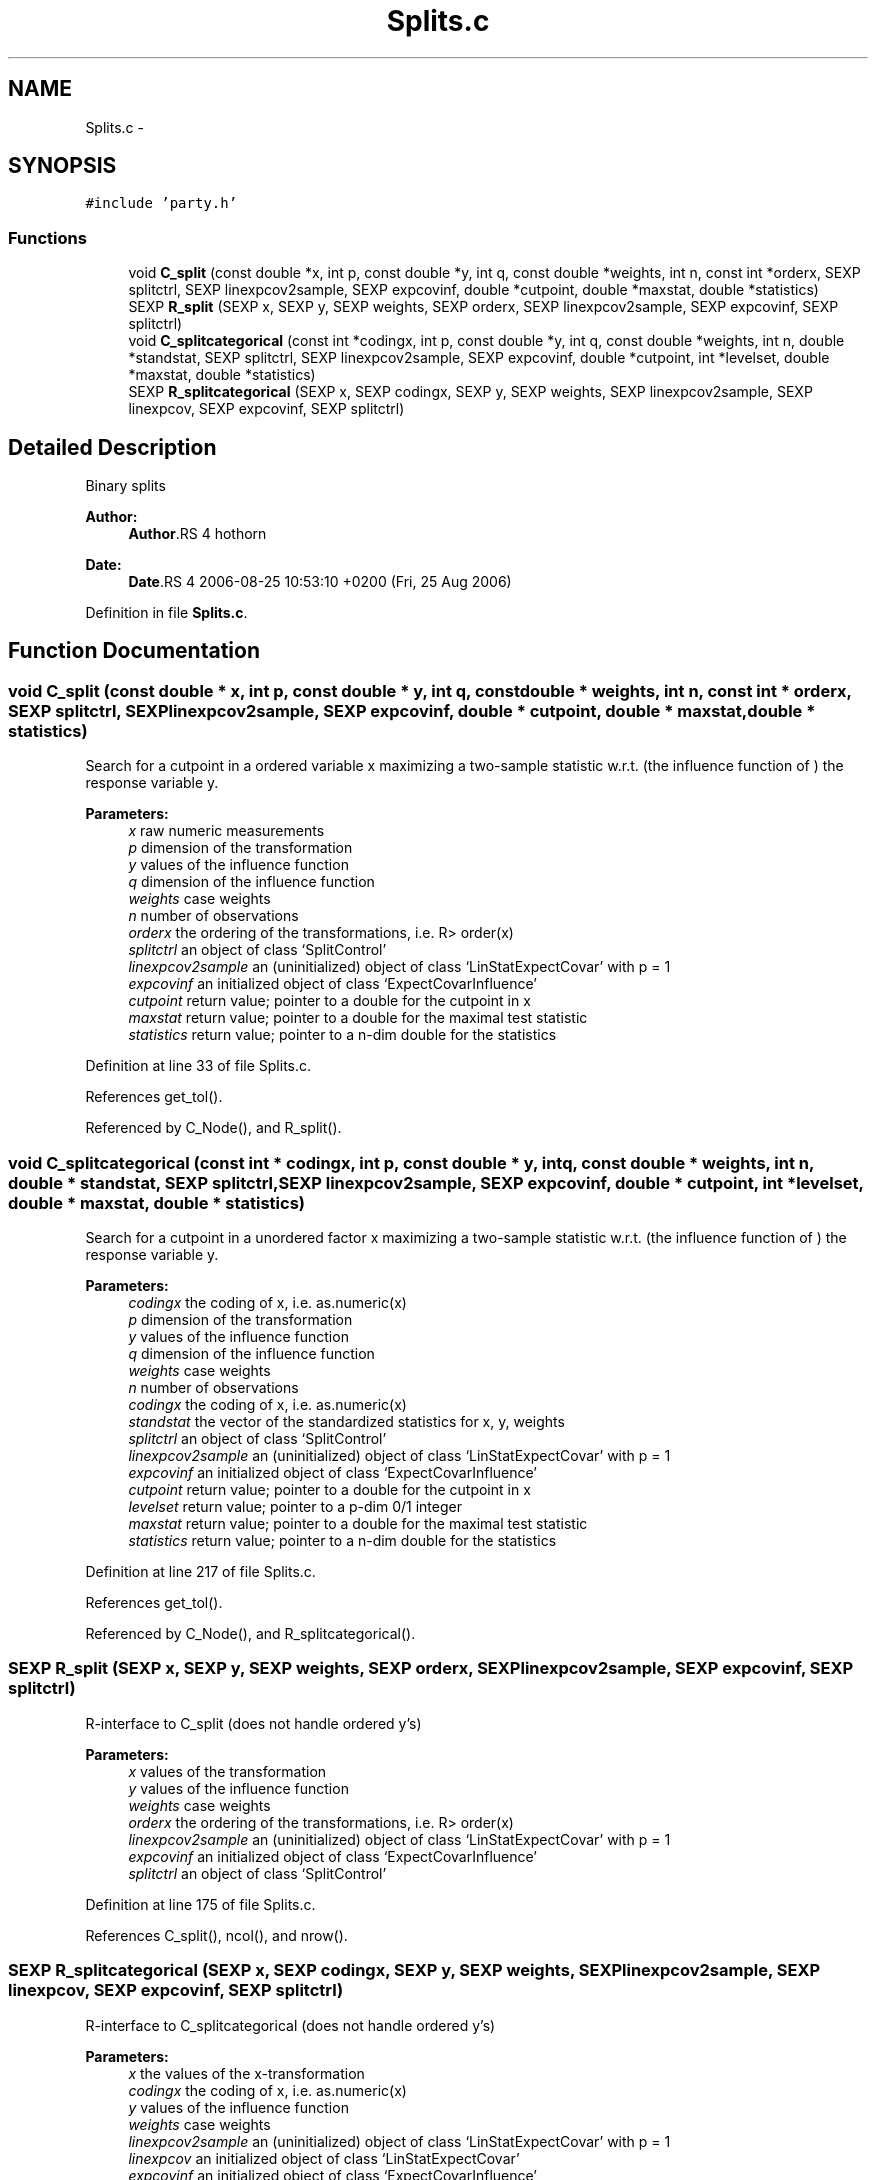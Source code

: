 .TH "Splits.c" 3 "24 Sep 2007" "party" \" -*- nroff -*-
.ad l
.nh
.SH NAME
Splits.c \- 
.SH SYNOPSIS
.br
.PP
\fC#include 'party.h'\fP
.br

.SS "Functions"

.in +1c
.ti -1c
.RI "void \fBC_split\fP (const double *x, int p, const double *y, int q, const double *weights, int n, const int *orderx, SEXP splitctrl, SEXP linexpcov2sample, SEXP expcovinf, double *cutpoint, double *maxstat, double *statistics)"
.br
.ti -1c
.RI "SEXP \fBR_split\fP (SEXP x, SEXP y, SEXP weights, SEXP orderx, SEXP linexpcov2sample, SEXP expcovinf, SEXP splitctrl)"
.br
.ti -1c
.RI "void \fBC_splitcategorical\fP (const int *codingx, int p, const double *y, int q, const double *weights, int n, double *standstat, SEXP splitctrl, SEXP linexpcov2sample, SEXP expcovinf, double *cutpoint, int *levelset, double *maxstat, double *statistics)"
.br
.ti -1c
.RI "SEXP \fBR_splitcategorical\fP (SEXP x, SEXP codingx, SEXP y, SEXP weights, SEXP linexpcov2sample, SEXP linexpcov, SEXP expcovinf, SEXP splitctrl)"
.br
.in -1c
.SH "Detailed Description"
.PP 
Binary splits
.PP
\fBAuthor:\fP
.RS 4
\fBAuthor\fP.RS 4
hothorn 
.RE
.PP
.RE
.PP
\fBDate:\fP
.RS 4
\fBDate\fP.RS 4
2006-08-25 10:53:10 +0200 (Fri, 25 Aug 2006) 
.RE
.PP
.RE
.PP

.PP
Definition in file \fBSplits.c\fP.
.SH "Function Documentation"
.PP 
.SS "void C_split (const double * x, int p, const double * y, int q, const double * weights, int n, const int * orderx, SEXP splitctrl, SEXP linexpcov2sample, SEXP expcovinf, double * cutpoint, double * maxstat, double * statistics)"
.PP
Search for a cutpoint in a ordered variable x maximizing a two-sample statistic w.r.t. (the influence function of ) the response variable y. 
.PP
\fBParameters:\fP
.RS 4
\fIx\fP raw numeric measurements 
.br
\fIp\fP dimension of the transformation 
.br
\fIy\fP values of the influence function 
.br
\fIq\fP dimension of the influence function 
.br
\fIweights\fP case weights 
.br
\fIn\fP number of observations 
.br
\fIorderx\fP the ordering of the transformations, i.e. R> order(x) 
.br
\fIsplitctrl\fP an object of class `SplitControl' 
.br
\fIlinexpcov2sample\fP an (uninitialized) object of class `LinStatExpectCovar' with p = 1 
.br
\fIexpcovinf\fP an initialized object of class `ExpectCovarInfluence' 
.br
\fIcutpoint\fP return value; pointer to a double for the cutpoint in x 
.br
\fImaxstat\fP return value; pointer to a double for the maximal test statistic 
.br
\fIstatistics\fP return value; pointer to a n-dim double for the statistics 
.RE
.PP

.PP
Definition at line 33 of file Splits.c.
.PP
References get_tol().
.PP
Referenced by C_Node(), and R_split().
.SS "void C_splitcategorical (const int * codingx, int p, const double * y, int q, const double * weights, int n, double * standstat, SEXP splitctrl, SEXP linexpcov2sample, SEXP expcovinf, double * cutpoint, int * levelset, double * maxstat, double * statistics)"
.PP
Search for a cutpoint in a unordered factor x maximizing a two-sample statistic w.r.t. (the influence function of ) the response variable y. 
.PP
\fBParameters:\fP
.RS 4
\fIcodingx\fP the coding of x, i.e. as.numeric(x) 
.br
\fIp\fP dimension of the transformation 
.br
\fIy\fP values of the influence function 
.br
\fIq\fP dimension of the influence function 
.br
\fIweights\fP case weights 
.br
\fIn\fP number of observations 
.br
\fIcodingx\fP the coding of x, i.e. as.numeric(x) 
.br
\fIstandstat\fP the vector of the standardized statistics for x, y, weights 
.br
\fIsplitctrl\fP an object of class `SplitControl' 
.br
\fIlinexpcov2sample\fP an (uninitialized) object of class `LinStatExpectCovar' with p = 1 
.br
\fIexpcovinf\fP an initialized object of class `ExpectCovarInfluence' 
.br
\fIcutpoint\fP return value; pointer to a double for the cutpoint in x 
.br
\fIlevelset\fP return value; pointer to a p-dim 0/1 integer 
.br
\fImaxstat\fP return value; pointer to a double for the maximal test statistic 
.br
\fIstatistics\fP return value; pointer to a n-dim double for the statistics 
.RE
.PP

.PP
Definition at line 217 of file Splits.c.
.PP
References get_tol().
.PP
Referenced by C_Node(), and R_splitcategorical().
.SS "SEXP R_split (SEXP x, SEXP y, SEXP weights, SEXP orderx, SEXP linexpcov2sample, SEXP expcovinf, SEXP splitctrl)"
.PP
R-interface to C_split (does not handle ordered y's) 
.PP
\fBParameters:\fP
.RS 4
\fIx\fP values of the transformation 
.br
\fIy\fP values of the influence function 
.br
\fIweights\fP case weights 
.br
\fIorderx\fP the ordering of the transformations, i.e. R> order(x) 
.br
\fIlinexpcov2sample\fP an (uninitialized) object of class `LinStatExpectCovar' with p = 1 
.br
\fIexpcovinf\fP an initialized object of class `ExpectCovarInfluence' 
.br
\fIsplitctrl\fP an object of class `SplitControl' 
.RE
.PP

.PP
Definition at line 175 of file Splits.c.
.PP
References C_split(), ncol(), and nrow().
.SS "SEXP R_splitcategorical (SEXP x, SEXP codingx, SEXP y, SEXP weights, SEXP linexpcov2sample, SEXP linexpcov, SEXP expcovinf, SEXP splitctrl)"
.PP
R-interface to C_splitcategorical (does not handle ordered y's) 
.PP
\fBParameters:\fP
.RS 4
\fIx\fP the values of the x-transformation 
.br
\fIcodingx\fP the coding of x, i.e. as.numeric(x) 
.br
\fIy\fP values of the influence function 
.br
\fIweights\fP case weights 
.br
\fIlinexpcov2sample\fP an (uninitialized) object of class `LinStatExpectCovar' with p = 1 
.br
\fIlinexpcov\fP an initialized object of class `LinStatExpectCovar' 
.br
\fIexpcovinf\fP an initialized object of class `ExpectCovarInfluence' 
.br
\fIsplitctrl\fP an object of class `SplitControl' 
.RE
.PP

.PP
Definition at line 307 of file Splits.c.
.PP
References C_LinStatExpCov(), C_splitcategorical(), C_standardize(), get_dimension(), get_tol(), ncol(), nrow(), PL2_covarianceSym, PL2_expcovinfSym, PL2_expectationSym, and PL2_linearstatisticSym.
.SH "Author"
.PP 
Generated automatically by Doxygen for party from the source code.
